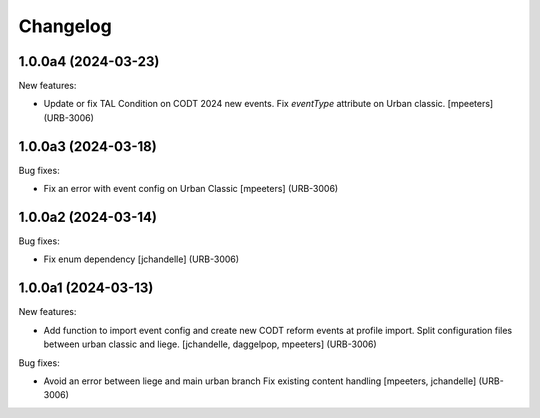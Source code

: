 Changelog
=========

.. You should *NOT* be adding new change log entries to this file.
   You should create a file in the news directory instead.
   For helpful instructions, please see:
   https://github.com/plone/plone.releaser/blob/master/ADD-A-NEWS-ITEM.rst

.. towncrier release notes start

1.0.0a4 (2024-03-23)
--------------------

New features:


- Update or fix TAL Condition on CODT 2024 new events.
  Fix `eventType` attribute on Urban classic.
  [mpeeters] (URB-3006)


1.0.0a3 (2024-03-18)
--------------------

Bug fixes:


- Fix an error with event config on Urban Classic
  [mpeeters] (URB-3006)


1.0.0a2 (2024-03-14)
--------------------

Bug fixes:


- Fix enum dependency
  [jchandelle] (URB-3006)


1.0.0a1 (2024-03-13)
--------------------

New features:


- Add function to import event config and create
  new CODT reform events at profile import.
  Split configuration files between urban classic and liege.
  [jchandelle, daggelpop, mpeeters] (URB-3006)


Bug fixes:


- Avoid an error between liege and main urban branch
  Fix existing content handling
  [mpeeters, jchandelle] (URB-3006)
